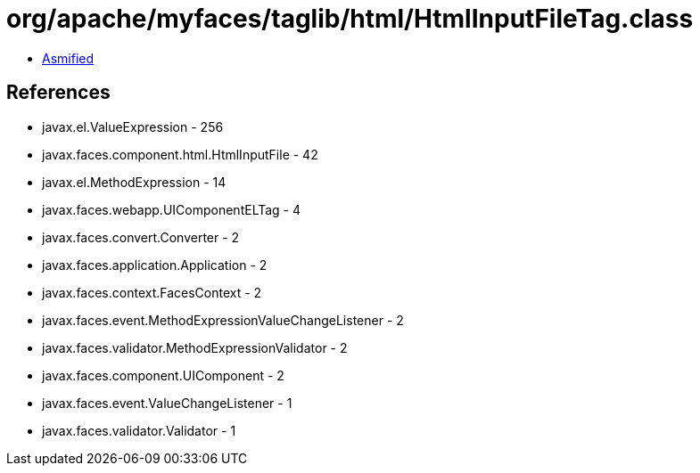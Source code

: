 = org/apache/myfaces/taglib/html/HtmlInputFileTag.class

 - link:HtmlInputFileTag-asmified.java[Asmified]

== References

 - javax.el.ValueExpression - 256
 - javax.faces.component.html.HtmlInputFile - 42
 - javax.el.MethodExpression - 14
 - javax.faces.webapp.UIComponentELTag - 4
 - javax.faces.convert.Converter - 2
 - javax.faces.application.Application - 2
 - javax.faces.context.FacesContext - 2
 - javax.faces.event.MethodExpressionValueChangeListener - 2
 - javax.faces.validator.MethodExpressionValidator - 2
 - javax.faces.component.UIComponent - 2
 - javax.faces.event.ValueChangeListener - 1
 - javax.faces.validator.Validator - 1
